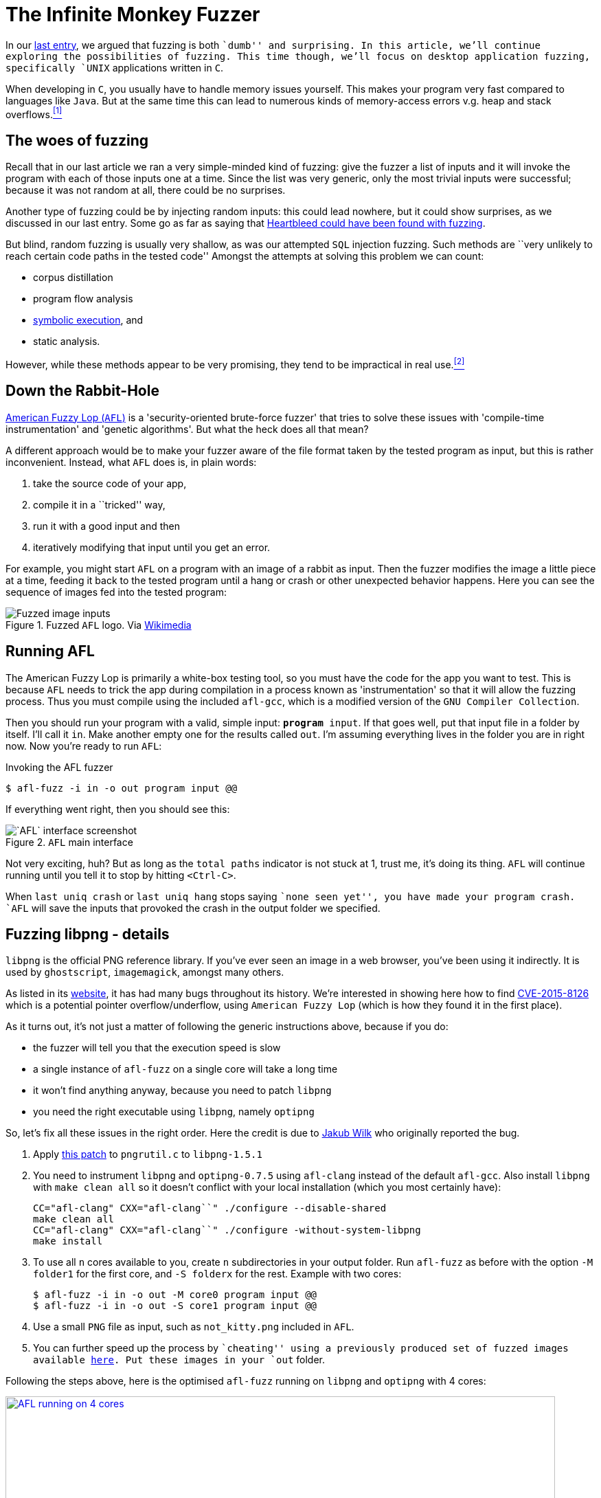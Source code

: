 :page-slug: infinite-monkey-fuzzer/
:page-date: 2018-02-12
:page-category: attacks
:page-subtitle: Fuzz testing using American Fuzzy Lop
:page-tags: fuzzing, application, hacking
:page-image: https://res.cloudinary.com/fluid-attacks/image/upload/v1620330921/blog/infinite-monkey-fuzzer/cover_a1u7uj.webp
:page-alt: Photo by su fu on Unsplash
:page-description: In this blog post, we are focused on how to perform basic fuzz attacks on desktop Linux C applications using American Fuzzy Lop.
:page-keywords: Fuzzing, Attack, AFL, Vulnerability, Security, Application, Hacking, Ethical Hacking, Pentesting
:page-author: Rafael Ballestas
:page-writer: raballestasr
:name: Rafael Ballestas
:about1: Mathematician
:about2: with an itch for CS
:source: https://unsplash.com/photos/N-6mnzmVljA

= The Infinite Monkey Fuzzer

In our [inner]#link:../fuzzy-bugs-online/[last entry]#,
we argued that fuzzing is both ``dumb'' and surprising.
In this article,
we'll continue exploring the possibilities of fuzzing.
This time though, we'll focus on
desktop application fuzzing,
specifically `UNIX` applications written in `C`.

When developing in `C`,
you usually have to handle memory issues yourself.
This makes your program very fast
compared to languages like `Java`.
But at the same time
this can lead to numerous kinds of memory-access errors
v.g. heap and stack overflows.<<r1 ,^[1]^>>

== The woes of fuzzing

Recall that in our last article
we ran a very simple-minded kind of fuzzing:
give the fuzzer a list of inputs
and it will invoke the program with each of those inputs one at a time.
Since the list was very generic,
only the most trivial inputs were successful;
because it was not random at all,
there could be no surprises.

Another type of fuzzing could be
by injecting random inputs:
this could lead nowhere,
but it could show surprises,
as we discussed in our last entry.
Some go as far as saying that
link:https://blog.hboeck.de/archives/868-How-Heartbleed-couldve-been-found.html[Heartbleed could have been found with fuzzing].

But blind, random fuzzing is usually very shallow,
as was our attempted `SQL` injection fuzzing.
Such methods are
``very unlikely to reach certain code paths
in the tested code''
Amongst the attempts at solving this problem
we can count:

* corpus distillation
* program flow analysis
* [inner]#link:../symbolic-execution-mortals/[symbolic execution]#, and
* static analysis.

However, while these methods appear to be very promising,
they tend to be impractical in real use.<<r2 ,^[2]^>>

== Down the Rabbit-Hole

link:http://lcamtuf.coredump.cx/afl/[American Fuzzy Lop (`AFL`)]
is a 'security-oriented brute-force fuzzer'
that tries to solve these issues with
'compile-time instrumentation' and 'genetic algorithms'.
But what the heck does all that mean?

A different approach would be
to make your fuzzer aware of the file format
taken by the tested program as input,
but this is rather inconvenient.
Instead, what `AFL` does is, in plain words:

. take the source code of your app,
. compile it in a ``tricked'' way,
. run it with a good input and then
. iteratively modifying that input until you get an error.

For example, you might start `AFL`
on a program with an image of a rabbit as input.
Then the fuzzer modifies the image
a little piece at a time,
feeding it back to the tested program
until a hang or crash or other unexpected behavior happens.
Here you can see the sequence of images
fed into the tested program:

.Fuzzed `AFL` logo. Via link:https://en.wikipedia.org/wiki/File:AFL_Fuzz_Logo.gif[Wikimedia]
image::https://res.cloudinary.com/fluid-attacks/image/upload/v1620330933/blog/infinite-monkey-fuzzer/afl-fuzz-logo_akkh66.gif["Fuzzed image inputs"]

== Running AFL

The American Fuzzy Lop is primarily a white-box testing tool,
so you must have the code for the app you want to test.
This is because `AFL` needs to trick the app during compilation
in a process known as 'instrumentation'
so that it will allow the fuzzing process.
Thus you must compile using the included `afl-gcc`,
which is a modified version of the `GNU Compiler Collection`.

Then you should run your program with a valid, simple input:
`*program* input`.
If that goes well,
put that input file in a folder by itself.
I'll call it `in`.
Make another empty one for the results called `out`.
I'm assuming everything lives in the folder you are in right now.
Now you're ready to run `AFL`:

.Invoking the AFL fuzzer
[source,bash]
----
$ afl-fuzz -i in -o out program input @@
----

If everything went right, then you should see this:

.`AFL` main interface
image::https://res.cloudinary.com/fluid-attacks/image/upload/v1620330919/blog/infinite-monkey-fuzzer/scr-afl-single-677x462_muo6tm.webp["`AFL` interface screenshot"]

Not very exciting, huh?
But as long as the `total paths` indicator
is not stuck at 1, trust me, it's doing its thing.
`AFL` will continue running until you tell it to
stop by hitting `<Ctrl-C>`.

When `last uniq crash` or `last uniq hang`
stops saying ``none seen yet'',
you have made your program crash.
`AFL` will save the inputs that provoked
the crash in the output folder we specified.

== Fuzzing libpng - details

`libpng` is the official PNG reference library.
If you've ever seen an image in a web browser,
you've been using it indirectly.
It is used by `ghostscript`, `imagemagick`,
amongst many others.

As listed in its link:http://libpng.org/pub/png/libpng.html[website],
it has had many bugs throughout its history.
We're interested in showing here how to find
link:http://cve.mitre.org/cgi-bin/cvename.cgi?name=CVE-2015-8126[CVE-2015-8126]
which is a potential pointer overflow/underflow,
using `American Fuzzy Lop`
(which is how they found it
in the first place).

As it turns out,
it's not just a matter of
following the generic instructions above,
because if you do:

* the fuzzer will tell you
that the execution speed is slow
* a single instance of `afl-fuzz`
on a single core
will take a long time
* it won't find anything anyway,
because you need to patch `libpng`
* you need the right executable using `libpng`,
namely `optipng`

So, let's fix all these issues in the right order.
Here the credit is due to
link:https://groups.google.com/forum/#!topic/afl-users/4p3UmkpWWR0[Jakub Wilk]
who originally reported the bug.

. Apply
link:https://github.com/mirrorer/afl/blob/master/experimental/libpng_no_checksum/libpng-nocrc.patch[this patch]
to `pngrutil.c` to `libpng-1.5.1`

. You need to instrument `libpng` and `optipng-0.7.5`
using `afl-clang` instead of the default `afl-gcc`.
Also install `libpng` with `make clean all`
so it doesn't conflict with
your local installation
(which you most certainly have):
+
[source,make]
----
CC="afl-clang" CXX="afl-clang``" ./configure --disable-shared
make clean all
CC="afl-clang" CXX="afl-clang``" ./configure -without-system-libpng
make install
----

. To use all `n` cores available to you,
create `n` subdirectories in your output folder.
Run `afl-fuzz` as before
with the option `-M folder1` for the first core,
and `-S folderx` for the rest.
Example with two cores:
+
[source,bash]
----
$ afl-fuzz -i in -o out -M core0 program input @@
$ afl-fuzz -i in -o out -S core1 program input @@
----

. Use a small `PNG` file as input,
such as `not_kitty.png` included in `AFL`.

. You can further speed up the process by ``cheating''
using a previously produced set of fuzzed images available
link:http://www.google.com/url?q=http%3A%2F%2Flcamtuf.coredump.cx%2Fafl%2Fdemo%2Fafl_testcases.tgz&sa=D&sntz=1&usg=AFQjCNEbj_y8FGgGRqdx4zOXWtAdaUA-bw[here].
Put these images in your `out` folder.

Following the steps above,
here is the optimised `afl-fuzz` running
on `libpng` and `optipng` with 4 cores:

.`AFL` succesful run (link:anim-afl-4-cores.gif[click] to view larger)
image::https://res.cloudinary.com/fluid-attacks/image/upload/v1620330920/blog/infinite-monkey-fuzzer/anim-afl-4-cores_qegsgb.gif["AFL running on 4 cores", width=800,link="anim-afl-4-cores.gif"]

We see that,
within a few minutes,
the slave processes
have made the app hang,
but not the master.
The reason falls out of the scope of the article,
though; see
link:http://lcamtuf.coredump.cx/afl/technical_details.txt[`AFL` performance tips].

== So what's the bug?

OK, we made the application hang.
So what?
It's not up to me to explain it,
but I will quote the essentials
from the pros
for the sake of completeness.

Back then, if you called `optipng`
with this link:https://bugs.debian.org/cgi-bin/bugreport.cgi?att=1;bug=787647;filename=crash.png;msg=3[file]
you'd crash it:

....
$ optipng crash.png
** Processing: crash.png
Warning: Can't read the input file or unexpected end of file
24x32 pixels, 1 bit/pixel, 4 colors in palette, interlaced
optipng: opngreduc.c:697: opng_reduce_palette_bits:
Assertion `src_bit_depth == dest_bit_depth' failed.
Aborted
....

The problem happens when
an application uses low-bit-depth palette mapped `PNG` data
because when returning the palette
it has to be copied back to the `OS`-specific format
in a potentially vulnerable way:

[source,c]
----
    for (i=0; i<num_palette; ++i) {
        bmh.palette[i][0] = tmp_palette[i].red;
        bmh.palette[i][1] = tmp_palette[i].green;
        bmh.palette[i][2] = tmp_palette[i].blue;
    }
----

And here's the problem with that code:

``This is valid code according to the `PNG` spec
because `num_palette` cannot be more than 16 in a valid `PNG`.
Unfortunately in `libpng` before the fix
`num_palette` can be up to 256
with an appropriately modified `PNG`.
The overwrite above is at the high address end of `bmh`,
so it overwrites up the stack (on a typical machine) into the call frame and
pretty much gives an attacker complete control over the application program.''
<<r3, ^[3]^>>

This bug was actually found
using `AFL` at the time on
link:https://bugs.debian.org/cgi-bin/bugreport.cgi?bug=787647[`Debian Sid`],
as has been the case for
many other real-world `C` applications,
even high-profile ones like
`bash`, the `X server`, `curl`, and the `Linux kernel`.
See `AFL`'s
link:http://lcamtuf.coredump.cx/afl/#bugs[``bug-o-rama trophy case''].

''''

So there you have it:
as promised, a more in-depth follow-up
to our [inner]#link:../fuzzy-bugs-online/[initial invitation to fuzzing]#.
According to `AFL`'s father,
this technique is both
very powerful and underappreciated:

[quote,Michal Zalewski]
Fuzzing is one of the most powerful and proven strategies for
identifying security issues in real-world software;
it is responsible for the vast majority of
remote code execution and privilege escalation bugs
found to date in security-critical software.<<r2, ^[2]^>>

Hopefully this article has helped to
spark some curiosity and
convince you a little of that.

== References

. [[r1]] link:https://fuzzing-project.org/[The Fuzzing Project]
. [[r2]] link:http://lcamtuf.coredump.cx/afl/README.txt[American Fuzzy Lop README]
. [[r3]] link:https://sourceforge.net/p/png-mng/mailman/message/34626800/[PNG/MNG formats forum at Sourceforge]
